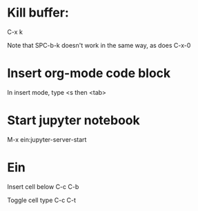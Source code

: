 * Kill buffer:

C-x k

Note that SPC-b-k doesn't work in the same way, as does C-x-0


* Insert org-mode code block
In insert mode, type
<s then <tab>

* Start jupyter notebook
M-x ein:jupyter-server-start
* Ein
Insert cell below
C-c C-b

Toggle cell type
C-c C-t
